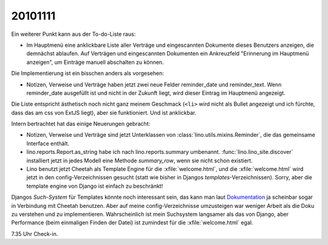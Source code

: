 20101111
========

Ein weiterer Punkt kann aus der To-do-Liste raus:

- Im Hauptmenü eine anklickbare Liste aller Verträge und eingescannten Dokumente dieses Benutzers anzeigen, 
  die demnächst ablaufen. 
  Auf Verträgen und eingescannten Dokumenten ein Ankreuzfeld "Erinnerung im Hauptmenü anzeigen", 
  um Einträge manuell abschalten zu können.

Die Implementierung ist ein bisschen anders als vorgesehen: 

- Notizen, Verweise und Verträge haben jetzt zwei neue Felder
  reminder_date und reminder_text. Wenn reminder_date ausgefüllt ist 
  und nicht in der Zukunft liegt, wird dieser Eintrag im Hauptmenü angezeigt. 
  
Die Liste entspricht ästhetisch noch nicht ganz meinem Geschmack 
(``<li>`` wird nicht als Bullet angezeigt und ich fürchte, dass das am css von ExtJS liegt), 
aber sie funktioniert. 
Und ist anklickbar. 

  
Intern bertrachtet hat das einige Neuerungen gebracht:

- Notizen, Verweise und Verträge sind jetzt Unterklassen von 
  :class:`lino.utils.mixins.Reminder`, die das gemeinsame Interface enthält. 

- lino.reports.Report.as_string habe ich nach lino.reports.summary umbenannt. 
  :func:`lino.lino_site.discover` installiert jetzt in jedes Modell eine Methode 
  `summary_row`, wenn sie nicht schon existiert.

- Lino benutzt jetzt Cheetah als Template Engine für die :xfile:`welcome.html`, 
  und die :xfile:`welcome.html` wird jetzt in den config-Verzeichnissen gesucht 
  (statt wie bisher in Djangos `templates`-Verzeichnissen).  
  Sorry, aber die template engine von Django ist einfach zu beschränkt!

Djangos *Such-System* für Templates könnte noch interessant sein,
das kann man laut `Dokumentation 
<http://docs.djangoproject.com/en/dev/ref/templates/api/#using-an-alternative-template-language>`_
ja scheinbar sogar in Verbindung mit Cheetah benutzen.
Aber auf meine config-Verzeichnisse umzusteigen war weniger Arbeit als die Doku zu 
verstehen und zu implementieren.
Wahrscheinlich ist mein Suchsystem langsamer als das von Django, 
aber Performance (beim einmaligen Finden der Datei) 
ist zumindest für die :xfile:`welcome.html` egal. 

7.35 Uhr Check-in.

